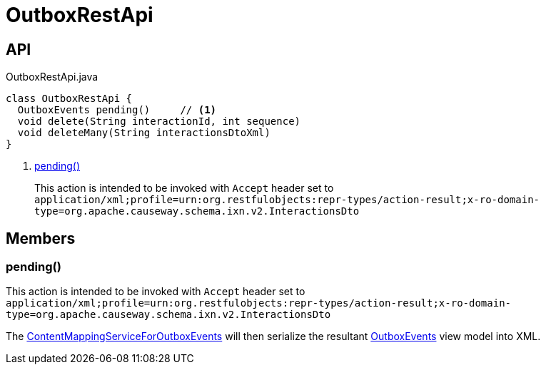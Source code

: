 = OutboxRestApi
:Notice: Licensed to the Apache Software Foundation (ASF) under one or more contributor license agreements. See the NOTICE file distributed with this work for additional information regarding copyright ownership. The ASF licenses this file to you under the Apache License, Version 2.0 (the "License"); you may not use this file except in compliance with the License. You may obtain a copy of the License at. http://www.apache.org/licenses/LICENSE-2.0 . Unless required by applicable law or agreed to in writing, software distributed under the License is distributed on an "AS IS" BASIS, WITHOUT WARRANTIES OR  CONDITIONS OF ANY KIND, either express or implied. See the License for the specific language governing permissions and limitations under the License.

== API

[source,java]
.OutboxRestApi.java
----
class OutboxRestApi {
  OutboxEvents pending()     // <.>
  void delete(String interactionId, int sequence)
  void deleteMany(String interactionsDtoXml)
}
----

<.> xref:#pending_[pending()]
+
--
This action is intended to be invoked with `Accept` header set to `application/xml;profile=urn:org.restfulobjects:repr-types/action-result;x-ro-domain-type=org.apache.causeway.schema.ixn.v2.InteractionsDto` 
--

== Members

[#pending_]
=== pending()

This action is intended to be invoked with `Accept` header set to `application/xml;profile=urn:org.restfulobjects:repr-types/action-result;x-ro-domain-type=org.apache.causeway.schema.ixn.v2.InteractionsDto` 

The xref:refguide:extensions:index/executionoutbox/applib/spiimpl/ContentMappingServiceForOutboxEvents.adoc[ContentMappingServiceForOutboxEvents] will then serialize the resultant xref:refguide:extensions:index/executionoutbox/applib/restapi/OutboxEvents.adoc[OutboxEvents] view model into XML.
